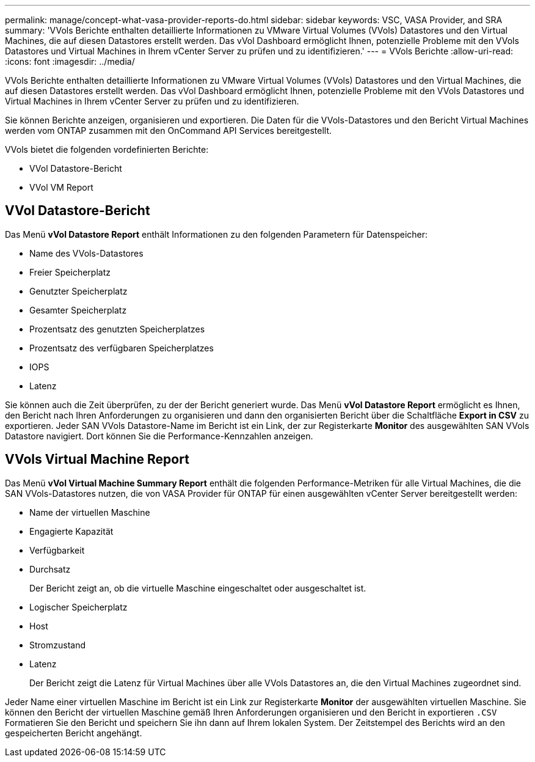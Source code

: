 ---
permalink: manage/concept-what-vasa-provider-reports-do.html 
sidebar: sidebar 
keywords: VSC, VASA Provider, and SRA 
summary: 'VVols Berichte enthalten detaillierte Informationen zu VMware Virtual Volumes (VVols) Datastores und den Virtual Machines, die auf diesen Datastores erstellt werden. Das vVol Dashboard ermöglicht Ihnen, potenzielle Probleme mit den VVols Datastores und Virtual Machines in Ihrem vCenter Server zu prüfen und zu identifizieren.' 
---
= VVols Berichte
:allow-uri-read: 
:icons: font
:imagesdir: ../media/


[role="lead"]
VVols Berichte enthalten detaillierte Informationen zu VMware Virtual Volumes (VVols) Datastores und den Virtual Machines, die auf diesen Datastores erstellt werden. Das vVol Dashboard ermöglicht Ihnen, potenzielle Probleme mit den VVols Datastores und Virtual Machines in Ihrem vCenter Server zu prüfen und zu identifizieren.

Sie können Berichte anzeigen, organisieren und exportieren. Die Daten für die VVols-Datastores und den Bericht Virtual Machines werden vom ONTAP zusammen mit den OnCommand API Services bereitgestellt.

VVols bietet die folgenden vordefinierten Berichte:

* VVol Datastore-Bericht
* VVol VM Report




== VVol Datastore-Bericht

Das Menü *vVol Datastore Report* enthält Informationen zu den folgenden Parametern für Datenspeicher:

* Name des VVols-Datastores
* Freier Speicherplatz
* Genutzter Speicherplatz
* Gesamter Speicherplatz
* Prozentsatz des genutzten Speicherplatzes
* Prozentsatz des verfügbaren Speicherplatzes
* IOPS
* Latenz


Sie können auch die Zeit überprüfen, zu der der Bericht generiert wurde. Das Menü *vVol Datastore Report* ermöglicht es Ihnen, den Bericht nach Ihren Anforderungen zu organisieren und dann den organisierten Bericht über die Schaltfläche *Export in CSV* zu exportieren. Jeder SAN VVols Datastore-Name im Bericht ist ein Link, der zur Registerkarte *Monitor* des ausgewählten SAN VVols Datastore navigiert. Dort können Sie die Performance-Kennzahlen anzeigen.



== VVols Virtual Machine Report

Das Menü *vVol Virtual Machine Summary Report* enthält die folgenden Performance-Metriken für alle Virtual Machines, die die SAN VVols-Datastores nutzen, die von VASA Provider für ONTAP für einen ausgewählten vCenter Server bereitgestellt werden:

* Name der virtuellen Maschine
* Engagierte Kapazität
* Verfügbarkeit
* Durchsatz
+
Der Bericht zeigt an, ob die virtuelle Maschine eingeschaltet oder ausgeschaltet ist.

* Logischer Speicherplatz
* Host
* Stromzustand
* Latenz
+
Der Bericht zeigt die Latenz für Virtual Machines über alle VVols Datastores an, die den Virtual Machines zugeordnet sind.



Jeder Name einer virtuellen Maschine im Bericht ist ein Link zur Registerkarte *Monitor* der ausgewählten virtuellen Maschine. Sie können den Bericht der virtuellen Maschine gemäß Ihren Anforderungen organisieren und den Bericht in exportieren `.CSV` Formatieren Sie den Bericht und speichern Sie ihn dann auf Ihrem lokalen System. Der Zeitstempel des Berichts wird an den gespeicherten Bericht angehängt.
